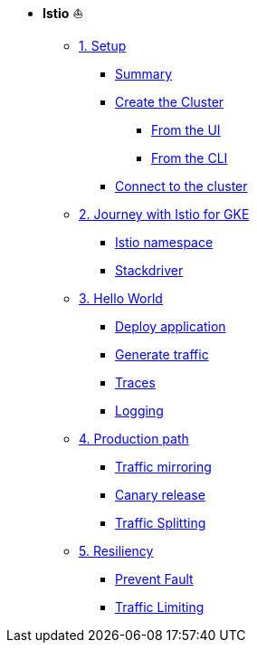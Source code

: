 * **Istio** ⛵️

**      xref:01_setup.adoc[1. Setup]
***     xref:01_setup.adoc#summary[Summary]
***     xref:01_setup.adoc#cluster-creation[Create the Cluster]
****    xref:01_setup.adoc#cluster-creation-from-ui[From the UI]
****    xref:01_setup.adoc#cluster-creation-from-cli[From the CLI]
***     xref:01_setup.adoc#connect-to-cluster[Connect to the cluster]

**      xref:02_journey-with-istio-on-gke.adoc[2. Journey with Istio for GKE]
***     xref:02_journey-with-istio-on-gke.adoc#istio-namespace[Istio namespace]
***     xref:02_journey-with-istio-on-gke.adoc#stackdriver[Stackdriver]

**      xref:03_istio-hello-world.adoc[3. Hello World]
***     xref:03_istio-hello-world.adoc#deploy-application[Deploy application]
***     xref:03_istio-hello-world.adoc#generate-traffic[Generate traffic]
***     xref:03_istio-hello-world.adoc#traces[Traces]
***     xref:03_istio-hello-world.adoc#logging[Logging]

**      xref:04-production-path-with-istio.adoc[4. Production path]
***     xref:04-production-path-with-istio.adoc#mirroring[Traffic mirroring]
***     xref:04-production-path-with-istio.adoc#canary-release[Canary release]
***     xref:04-production-path-with-istio.adoc#traffic-splitting[Traffic Splitting]

**      xref:05-resiliency.adoc[5. Resiliency]
***     xref:05-resiliency.adoc#prevent-fault[Prevent Fault]
***     xref:05-resiliency.adoc#traffic-limiting[Traffic Limiting]

